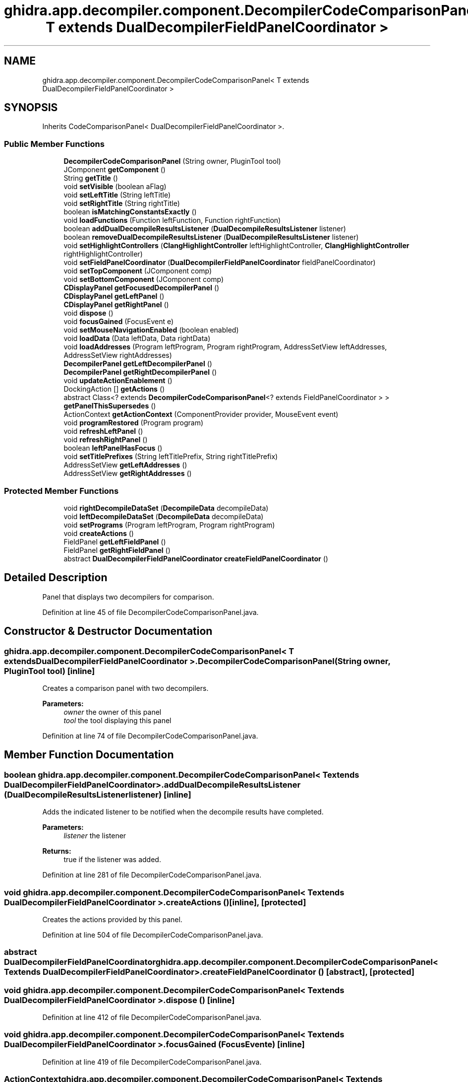 .TH "ghidra.app.decompiler.component.DecompilerCodeComparisonPanel< T extends DualDecompilerFieldPanelCoordinator >" 3 "Sun Apr 14 2019" "decompile" \" -*- nroff -*-
.ad l
.nh
.SH NAME
ghidra.app.decompiler.component.DecompilerCodeComparisonPanel< T extends DualDecompilerFieldPanelCoordinator >
.SH SYNOPSIS
.br
.PP
.PP
Inherits CodeComparisonPanel< DualDecompilerFieldPanelCoordinator >\&.
.SS "Public Member Functions"

.in +1c
.ti -1c
.RI "\fBDecompilerCodeComparisonPanel\fP (String owner, PluginTool tool)"
.br
.ti -1c
.RI "JComponent \fBgetComponent\fP ()"
.br
.ti -1c
.RI "String \fBgetTitle\fP ()"
.br
.ti -1c
.RI "void \fBsetVisible\fP (boolean aFlag)"
.br
.ti -1c
.RI "void \fBsetLeftTitle\fP (String leftTitle)"
.br
.ti -1c
.RI "void \fBsetRightTitle\fP (String rightTitle)"
.br
.ti -1c
.RI "boolean \fBisMatchingConstantsExactly\fP ()"
.br
.ti -1c
.RI "void \fBloadFunctions\fP (Function leftFunction, Function rightFunction)"
.br
.ti -1c
.RI "boolean \fBaddDualDecompileResultsListener\fP (\fBDualDecompileResultsListener\fP listener)"
.br
.ti -1c
.RI "boolean \fBremoveDualDecompileResultsListener\fP (\fBDualDecompileResultsListener\fP listener)"
.br
.ti -1c
.RI "void \fBsetHighlightControllers\fP (\fBClangHighlightController\fP leftHighlightController, \fBClangHighlightController\fP rightHighlightController)"
.br
.ti -1c
.RI "void \fBsetFieldPanelCoordinator\fP (\fBDualDecompilerFieldPanelCoordinator\fP fieldPanelCoordinator)"
.br
.ti -1c
.RI "void \fBsetTopComponent\fP (JComponent comp)"
.br
.ti -1c
.RI "void \fBsetBottomComponent\fP (JComponent comp)"
.br
.ti -1c
.RI "\fBCDisplayPanel\fP \fBgetFocusedDecompilerPanel\fP ()"
.br
.ti -1c
.RI "\fBCDisplayPanel\fP \fBgetLeftPanel\fP ()"
.br
.ti -1c
.RI "\fBCDisplayPanel\fP \fBgetRightPanel\fP ()"
.br
.ti -1c
.RI "void \fBdispose\fP ()"
.br
.ti -1c
.RI "void \fBfocusGained\fP (FocusEvent e)"
.br
.ti -1c
.RI "void \fBsetMouseNavigationEnabled\fP (boolean enabled)"
.br
.ti -1c
.RI "void \fBloadData\fP (Data leftData, Data rightData)"
.br
.ti -1c
.RI "void \fBloadAddresses\fP (Program leftProgram, Program rightProgram, AddressSetView leftAddresses, AddressSetView rightAddresses)"
.br
.ti -1c
.RI "\fBDecompilerPanel\fP \fBgetLeftDecompilerPanel\fP ()"
.br
.ti -1c
.RI "\fBDecompilerPanel\fP \fBgetRightDecompilerPanel\fP ()"
.br
.ti -1c
.RI "void \fBupdateActionEnablement\fP ()"
.br
.ti -1c
.RI "DockingAction [] \fBgetActions\fP ()"
.br
.ti -1c
.RI "abstract Class<? extends \fBDecompilerCodeComparisonPanel\fP<? extends FieldPanelCoordinator > > \fBgetPanelThisSupersedes\fP ()"
.br
.ti -1c
.RI "ActionContext \fBgetActionContext\fP (ComponentProvider provider, MouseEvent event)"
.br
.ti -1c
.RI "void \fBprogramRestored\fP (Program program)"
.br
.ti -1c
.RI "void \fBrefreshLeftPanel\fP ()"
.br
.ti -1c
.RI "void \fBrefreshRightPanel\fP ()"
.br
.ti -1c
.RI "boolean \fBleftPanelHasFocus\fP ()"
.br
.ti -1c
.RI "void \fBsetTitlePrefixes\fP (String leftTitlePrefix, String rightTitlePrefix)"
.br
.ti -1c
.RI "AddressSetView \fBgetLeftAddresses\fP ()"
.br
.ti -1c
.RI "AddressSetView \fBgetRightAddresses\fP ()"
.br
.in -1c
.SS "Protected Member Functions"

.in +1c
.ti -1c
.RI "void \fBrightDecompileDataSet\fP (\fBDecompileData\fP decompileData)"
.br
.ti -1c
.RI "void \fBleftDecompileDataSet\fP (\fBDecompileData\fP decompileData)"
.br
.ti -1c
.RI "void \fBsetPrograms\fP (Program leftProgram, Program rightProgram)"
.br
.ti -1c
.RI "void \fBcreateActions\fP ()"
.br
.ti -1c
.RI "FieldPanel \fBgetLeftFieldPanel\fP ()"
.br
.ti -1c
.RI "FieldPanel \fBgetRightFieldPanel\fP ()"
.br
.ti -1c
.RI "abstract \fBDualDecompilerFieldPanelCoordinator\fP \fBcreateFieldPanelCoordinator\fP ()"
.br
.in -1c
.SH "Detailed Description"
.PP 
Panel that displays two decompilers for comparison\&. 
.PP
Definition at line 45 of file DecompilerCodeComparisonPanel\&.java\&.
.SH "Constructor & Destructor Documentation"
.PP 
.SS "\fBghidra\&.app\&.decompiler\&.component\&.DecompilerCodeComparisonPanel\fP< T extends \fBDualDecompilerFieldPanelCoordinator\fP >\&.\fBDecompilerCodeComparisonPanel\fP (String owner, PluginTool tool)\fC [inline]\fP"
Creates a comparison panel with two decompilers\&. 
.PP
\fBParameters:\fP
.RS 4
\fIowner\fP the owner of this panel 
.br
\fItool\fP the tool displaying this panel 
.RE
.PP

.PP
Definition at line 74 of file DecompilerCodeComparisonPanel\&.java\&.
.SH "Member Function Documentation"
.PP 
.SS "boolean \fBghidra\&.app\&.decompiler\&.component\&.DecompilerCodeComparisonPanel\fP< T extends \fBDualDecompilerFieldPanelCoordinator\fP >\&.addDualDecompileResultsListener (\fBDualDecompileResultsListener\fP listener)\fC [inline]\fP"
Adds the indicated listener to be notified when the decompile results have completed\&. 
.PP
\fBParameters:\fP
.RS 4
\fIlistener\fP the listener 
.RE
.PP
\fBReturns:\fP
.RS 4
true if the listener was added\&. 
.RE
.PP

.PP
Definition at line 281 of file DecompilerCodeComparisonPanel\&.java\&.
.SS "void \fBghidra\&.app\&.decompiler\&.component\&.DecompilerCodeComparisonPanel\fP< T extends \fBDualDecompilerFieldPanelCoordinator\fP >\&.createActions ()\fC [inline]\fP, \fC [protected]\fP"
Creates the actions provided by this panel\&. 
.PP
Definition at line 504 of file DecompilerCodeComparisonPanel\&.java\&.
.SS "abstract \fBDualDecompilerFieldPanelCoordinator\fP \fBghidra\&.app\&.decompiler\&.component\&.DecompilerCodeComparisonPanel\fP< T extends \fBDualDecompilerFieldPanelCoordinator\fP >\&.createFieldPanelCoordinator ()\fC [abstract]\fP, \fC [protected]\fP"

.SS "void \fBghidra\&.app\&.decompiler\&.component\&.DecompilerCodeComparisonPanel\fP< T extends \fBDualDecompilerFieldPanelCoordinator\fP >\&.dispose ()\fC [inline]\fP"

.PP
Definition at line 412 of file DecompilerCodeComparisonPanel\&.java\&.
.SS "void \fBghidra\&.app\&.decompiler\&.component\&.DecompilerCodeComparisonPanel\fP< T extends \fBDualDecompilerFieldPanelCoordinator\fP >\&.focusGained (FocusEvent e)\fC [inline]\fP"

.PP
Definition at line 419 of file DecompilerCodeComparisonPanel\&.java\&.
.SS "ActionContext \fBghidra\&.app\&.decompiler\&.component\&.DecompilerCodeComparisonPanel\fP< T extends \fBDualDecompilerFieldPanelCoordinator\fP >\&.getActionContext (ComponentProvider provider, MouseEvent event)\fC [inline]\fP"

.PP
Definition at line 524 of file DecompilerCodeComparisonPanel\&.java\&.
.SS "DockingAction [] \fBghidra\&.app\&.decompiler\&.component\&.DecompilerCodeComparisonPanel\fP< T extends \fBDualDecompilerFieldPanelCoordinator\fP >\&.getActions ()\fC [inline]\fP"

.PP
Definition at line 509 of file DecompilerCodeComparisonPanel\&.java\&.
.SS "JComponent \fBghidra\&.app\&.decompiler\&.component\&.DecompilerCodeComparisonPanel\fP< T extends \fBDualDecompilerFieldPanelCoordinator\fP >\&.getComponent ()\fC [inline]\fP"

.PP
Definition at line 100 of file DecompilerCodeComparisonPanel\&.java\&.
.SS "\fBCDisplayPanel\fP \fBghidra\&.app\&.decompiler\&.component\&.DecompilerCodeComparisonPanel\fP< T extends \fBDualDecompilerFieldPanelCoordinator\fP >\&.getFocusedDecompilerPanel ()\fC [inline]\fP"
Gets the display panel from the left or right side that has or last had focus\&. 
.PP
\fBReturns:\fP
.RS 4
the last C display panel with focus 
.RE
.PP

.PP
Definition at line 391 of file DecompilerCodeComparisonPanel\&.java\&.
.SS "AddressSetView \fBghidra\&.app\&.decompiler\&.component\&.DecompilerCodeComparisonPanel\fP< T extends \fBDualDecompilerFieldPanelCoordinator\fP >\&.getLeftAddresses ()\fC [inline]\fP"

.PP
Definition at line 612 of file DecompilerCodeComparisonPanel\&.java\&.
.SS "\fBDecompilerPanel\fP \fBghidra\&.app\&.decompiler\&.component\&.DecompilerCodeComparisonPanel\fP< T extends \fBDualDecompilerFieldPanelCoordinator\fP >\&.getLeftDecompilerPanel ()\fC [inline]\fP"
Gets the left side's decompiler panel\&. 
.PP
\fBReturns:\fP
.RS 4
the left decompiler panel 
.RE
.PP

.PP
Definition at line 482 of file DecompilerCodeComparisonPanel\&.java\&.
.SS "FieldPanel \fBghidra\&.app\&.decompiler\&.component\&.DecompilerCodeComparisonPanel\fP< T extends \fBDualDecompilerFieldPanelCoordinator\fP >\&.getLeftFieldPanel ()\fC [inline]\fP, \fC [protected]\fP"

.PP
Definition at line 677 of file DecompilerCodeComparisonPanel\&.java\&.
.SS "\fBCDisplayPanel\fP \fBghidra\&.app\&.decompiler\&.component\&.DecompilerCodeComparisonPanel\fP< T extends \fBDualDecompilerFieldPanelCoordinator\fP >\&.getLeftPanel ()\fC [inline]\fP"
Gets the left side's C display panel\&. 
.PP
\fBReturns:\fP
.RS 4
the left C display panel 
.RE
.PP

.PP
Definition at line 399 of file DecompilerCodeComparisonPanel\&.java\&.
.SS "abstract Class<? extends \fBDecompilerCodeComparisonPanel\fP<? extends FieldPanelCoordinator> > \fBghidra\&.app\&.decompiler\&.component\&.DecompilerCodeComparisonPanel\fP< T extends \fBDualDecompilerFieldPanelCoordinator\fP >\&.getPanelThisSupersedes ()\fC [abstract]\fP"

.SS "AddressSetView \fBghidra\&.app\&.decompiler\&.component\&.DecompilerCodeComparisonPanel\fP< T extends \fBDualDecompilerFieldPanelCoordinator\fP >\&.getRightAddresses ()\fC [inline]\fP"

.PP
Definition at line 617 of file DecompilerCodeComparisonPanel\&.java\&.
.SS "\fBDecompilerPanel\fP \fBghidra\&.app\&.decompiler\&.component\&.DecompilerCodeComparisonPanel\fP< T extends \fBDualDecompilerFieldPanelCoordinator\fP >\&.getRightDecompilerPanel ()\fC [inline]\fP"
Gets the right side's decompiler panel\&. 
.PP
\fBReturns:\fP
.RS 4
the right decompiler panel 
.RE
.PP

.PP
Definition at line 490 of file DecompilerCodeComparisonPanel\&.java\&.
.SS "FieldPanel \fBghidra\&.app\&.decompiler\&.component\&.DecompilerCodeComparisonPanel\fP< T extends \fBDualDecompilerFieldPanelCoordinator\fP >\&.getRightFieldPanel ()\fC [inline]\fP, \fC [protected]\fP"

.PP
Definition at line 682 of file DecompilerCodeComparisonPanel\&.java\&.
.SS "\fBCDisplayPanel\fP \fBghidra\&.app\&.decompiler\&.component\&.DecompilerCodeComparisonPanel\fP< T extends \fBDualDecompilerFieldPanelCoordinator\fP >\&.getRightPanel ()\fC [inline]\fP"
Gets the right side's C display panel\&. 
.PP
\fBReturns:\fP
.RS 4
the right C display panel 
.RE
.PP

.PP
Definition at line 407 of file DecompilerCodeComparisonPanel\&.java\&.
.SS "String \fBghidra\&.app\&.decompiler\&.component\&.DecompilerCodeComparisonPanel\fP< T extends \fBDualDecompilerFieldPanelCoordinator\fP >\&.getTitle ()\fC [inline]\fP"

.PP
Definition at line 105 of file DecompilerCodeComparisonPanel\&.java\&.
.SS "boolean \fBghidra\&.app\&.decompiler\&.component\&.DecompilerCodeComparisonPanel\fP< T extends \fBDualDecompilerFieldPanelCoordinator\fP >\&.isMatchingConstantsExactly ()\fC [inline]\fP"

.PP
Definition at line 166 of file DecompilerCodeComparisonPanel\&.java\&.
.SS "void \fBghidra\&.app\&.decompiler\&.component\&.DecompilerCodeComparisonPanel\fP< T extends \fBDualDecompilerFieldPanelCoordinator\fP >\&.leftDecompileDataSet (\fBDecompileData\fP decompileData)\fC [inline]\fP, \fC [protected]\fP"

.PP
Definition at line 345 of file DecompilerCodeComparisonPanel\&.java\&.
.SS "boolean \fBghidra\&.app\&.decompiler\&.component\&.DecompilerCodeComparisonPanel\fP< T extends \fBDualDecompilerFieldPanelCoordinator\fP >\&.leftPanelHasFocus ()\fC [inline]\fP"

.PP
Definition at line 600 of file DecompilerCodeComparisonPanel\&.java\&.
.SS "void \fBghidra\&.app\&.decompiler\&.component\&.DecompilerCodeComparisonPanel\fP< T extends \fBDualDecompilerFieldPanelCoordinator\fP >\&.loadAddresses (Program leftProgram, Program rightProgram, AddressSetView leftAddresses, AddressSetView rightAddresses)\fC [inline]\fP"

.PP
Definition at line 473 of file DecompilerCodeComparisonPanel\&.java\&.
.SS "void \fBghidra\&.app\&.decompiler\&.component\&.DecompilerCodeComparisonPanel\fP< T extends \fBDualDecompilerFieldPanelCoordinator\fP >\&.loadData (Data leftData, Data rightData)\fC [inline]\fP"

.PP
Definition at line 468 of file DecompilerCodeComparisonPanel\&.java\&.
.SS "void \fBghidra\&.app\&.decompiler\&.component\&.DecompilerCodeComparisonPanel\fP< T extends \fBDualDecompilerFieldPanelCoordinator\fP >\&.loadFunctions (Function leftFunction, Function rightFunction)\fC [inline]\fP"

.PP
Definition at line 171 of file DecompilerCodeComparisonPanel\&.java\&.
.SS "void \fBghidra\&.app\&.decompiler\&.component\&.DecompilerCodeComparisonPanel\fP< T extends \fBDualDecompilerFieldPanelCoordinator\fP >\&.programRestored (Program program)\fC [inline]\fP"

.PP
Definition at line 537 of file DecompilerCodeComparisonPanel\&.java\&.
.SS "void \fBghidra\&.app\&.decompiler\&.component\&.DecompilerCodeComparisonPanel\fP< T extends \fBDualDecompilerFieldPanelCoordinator\fP >\&.refreshLeftPanel ()\fC [inline]\fP"
Refreshes the left side of this panel\&. 
.PP
Definition at line 587 of file DecompilerCodeComparisonPanel\&.java\&.
.SS "void \fBghidra\&.app\&.decompiler\&.component\&.DecompilerCodeComparisonPanel\fP< T extends \fBDualDecompilerFieldPanelCoordinator\fP >\&.refreshRightPanel ()\fC [inline]\fP"
Refreshes the right side of this panel\&. 
.PP
Definition at line 595 of file DecompilerCodeComparisonPanel\&.java\&.
.SS "boolean \fBghidra\&.app\&.decompiler\&.component\&.DecompilerCodeComparisonPanel\fP< T extends \fBDualDecompilerFieldPanelCoordinator\fP >\&.removeDualDecompileResultsListener (\fBDualDecompileResultsListener\fP listener)\fC [inline]\fP"
Removes the indicated listener from being notified about decompile results\&. 
.PP
\fBParameters:\fP
.RS 4
\fIlistener\fP the listener 
.RE
.PP
\fBReturns:\fP
.RS 4
true if the listener was removed\&. 
.RE
.PP

.PP
Definition at line 290 of file DecompilerCodeComparisonPanel\&.java\&.
.SS "void \fBghidra\&.app\&.decompiler\&.component\&.DecompilerCodeComparisonPanel\fP< T extends \fBDualDecompilerFieldPanelCoordinator\fP >\&.rightDecompileDataSet (\fBDecompileData\fP decompileData)\fC [inline]\fP, \fC [protected]\fP"

.PP
Definition at line 340 of file DecompilerCodeComparisonPanel\&.java\&.
.SS "void \fBghidra\&.app\&.decompiler\&.component\&.DecompilerCodeComparisonPanel\fP< T extends \fBDualDecompilerFieldPanelCoordinator\fP >\&.setBottomComponent (JComponent comp)\fC [inline]\fP"
Sets the component displayed in the bottom of this panel\&. 
.PP
\fBParameters:\fP
.RS 4
\fIcomp\fP the component\&. 
.RE
.PP

.PP
Definition at line 372 of file DecompilerCodeComparisonPanel\&.java\&.
.SS "void \fBghidra\&.app\&.decompiler\&.component\&.DecompilerCodeComparisonPanel\fP< T extends \fBDualDecompilerFieldPanelCoordinator\fP >\&.setFieldPanelCoordinator (\fBDualDecompilerFieldPanelCoordinator\fP fieldPanelCoordinator)\fC [inline]\fP"
Sets the coordinator for the two decompiler panels within this code comparison panel\&. It coordinates their scrolling and location synchronization\&. 
.PP
\fBParameters:\fP
.RS 4
\fIfieldPanelCoordinator\fP the coordinator for the two decompiler panels 
.RE
.PP

.PP
Definition at line 314 of file DecompilerCodeComparisonPanel\&.java\&.
.SS "void \fBghidra\&.app\&.decompiler\&.component\&.DecompilerCodeComparisonPanel\fP< T extends \fBDualDecompilerFieldPanelCoordinator\fP >\&.setHighlightControllers (\fBClangHighlightController\fP leftHighlightController, \fBClangHighlightController\fP rightHighlightController)\fC [inline]\fP"
Sets the highlight controllers for both decompiler panels\&. 
.PP
\fBParameters:\fP
.RS 4
\fIleftHighlightController\fP the left side's highlight controller 
.br
\fIrightHighlightController\fP the right side's highlight controller 
.RE
.PP

.PP
Definition at line 299 of file DecompilerCodeComparisonPanel\&.java\&.
.SS "void \fBghidra\&.app\&.decompiler\&.component\&.DecompilerCodeComparisonPanel\fP< T extends \fBDualDecompilerFieldPanelCoordinator\fP >\&.setLeftTitle (String leftTitle)\fC [inline]\fP"
Sets the title for the left side's decompiler\&. 
.PP
\fBParameters:\fP
.RS 4
\fIleftTitle\fP the title 
.RE
.PP

.PP
Definition at line 139 of file DecompilerCodeComparisonPanel\&.java\&.
.SS "void \fBghidra\&.app\&.decompiler\&.component\&.DecompilerCodeComparisonPanel\fP< T extends \fBDualDecompilerFieldPanelCoordinator\fP >\&.setMouseNavigationEnabled (boolean enabled)\fC [inline]\fP"
Disable mouse navigation from within this dual decompiler panel\&. 
.PP
\fBParameters:\fP
.RS 4
\fIenabled\fP false disables navigation 
.RE
.PP

.PP
Definition at line 445 of file DecompilerCodeComparisonPanel\&.java\&.
.SS "void \fBghidra\&.app\&.decompiler\&.component\&.DecompilerCodeComparisonPanel\fP< T extends \fBDualDecompilerFieldPanelCoordinator\fP >\&.setPrograms (Program leftProgram, Program rightProgram)\fC [inline]\fP, \fC [protected]\fP"

.PP
Definition at line 451 of file DecompilerCodeComparisonPanel\&.java\&.
.SS "void \fBghidra\&.app\&.decompiler\&.component\&.DecompilerCodeComparisonPanel\fP< T extends \fBDualDecompilerFieldPanelCoordinator\fP >\&.setRightTitle (String rightTitle)\fC [inline]\fP"
Sets the title for the right side's decompiler\&. 
.PP
\fBParameters:\fP
.RS 4
\fIrightTitle\fP the title 
.RE
.PP

.PP
Definition at line 148 of file DecompilerCodeComparisonPanel\&.java\&.
.SS "void \fBghidra\&.app\&.decompiler\&.component\&.DecompilerCodeComparisonPanel\fP< T extends \fBDualDecompilerFieldPanelCoordinator\fP >\&.setTitlePrefixes (String leftTitlePrefix, String rightTitlePrefix)\fC [inline]\fP"

.PP
Definition at line 605 of file DecompilerCodeComparisonPanel\&.java\&.
.SS "void \fBghidra\&.app\&.decompiler\&.component\&.DecompilerCodeComparisonPanel\fP< T extends \fBDualDecompilerFieldPanelCoordinator\fP >\&.setTopComponent (JComponent comp)\fC [inline]\fP"
Sets the component displayed in the top of this panel\&. 
.PP
\fBParameters:\fP
.RS 4
\fIcomp\fP the component\&. 
.RE
.PP

.PP
Definition at line 354 of file DecompilerCodeComparisonPanel\&.java\&.
.SS "void \fBghidra\&.app\&.decompiler\&.component\&.DecompilerCodeComparisonPanel\fP< T extends \fBDualDecompilerFieldPanelCoordinator\fP >\&.setVisible (boolean aFlag)\fC [inline]\fP"

.PP
Definition at line 110 of file DecompilerCodeComparisonPanel\&.java\&.
.SS "void \fBghidra\&.app\&.decompiler\&.component\&.DecompilerCodeComparisonPanel\fP< T extends \fBDualDecompilerFieldPanelCoordinator\fP >\&.updateActionEnablement ()\fC [inline]\fP"

.PP
Definition at line 495 of file DecompilerCodeComparisonPanel\&.java\&.

.SH "Author"
.PP 
Generated automatically by Doxygen for decompile from the source code\&.
